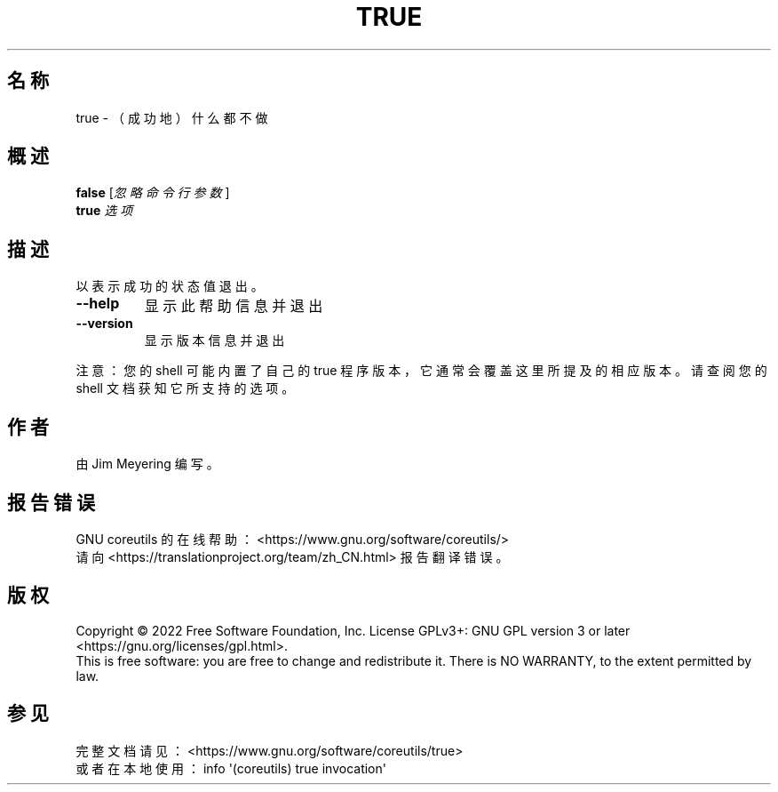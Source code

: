 .\" DO NOT MODIFY THIS FILE!  It was generated by help2man 1.48.5.
.\"*******************************************************************
.\"
.\" This file was generated with po4a. Translate the source file.
.\"
.\"*******************************************************************
.TH TRUE 1 2022年9月 "GNU coreutils 9.1" 用户命令
.SH 名称
true \- （成功地）什么都不做
.SH 概述
\fBfalse\fP [\fI\,忽略命令行参数\/\fP]
.br
\fBtrue\fP \fI\,选项\/\fP
.SH 描述
.\" Add any additional description here
.PP
以表示成功的状态值退出。
.TP 
\fB\-\-help\fP
显示此帮助信息并退出
.TP 
\fB\-\-version\fP
显示版本信息并退出
.PP
注意：您的 shell 可能内置了自己的 true 程序版本，它通常会覆盖这里所提及的相应版本。请查阅您的 shell 文档获知它所支持的选项。
.SH 作者
由 Jim Meyering 编写。
.SH 报告错误
GNU coreutils 的在线帮助： <https://www.gnu.org/software/coreutils/>
.br
请向 <https://translationproject.org/team/zh_CN.html> 报告翻译错误。
.SH 版权
Copyright \(co 2022 Free Software Foundation, Inc.  License GPLv3+: GNU GPL
version 3 or later <https://gnu.org/licenses/gpl.html>.
.br
This is free software: you are free to change and redistribute it.  There is
NO WARRANTY, to the extent permitted by law.
.SH 参见
完整文档请见： <https://www.gnu.org/software/coreutils/true>
.br
或者在本地使用： info \(aq(coreutils) true invocation\(aq
